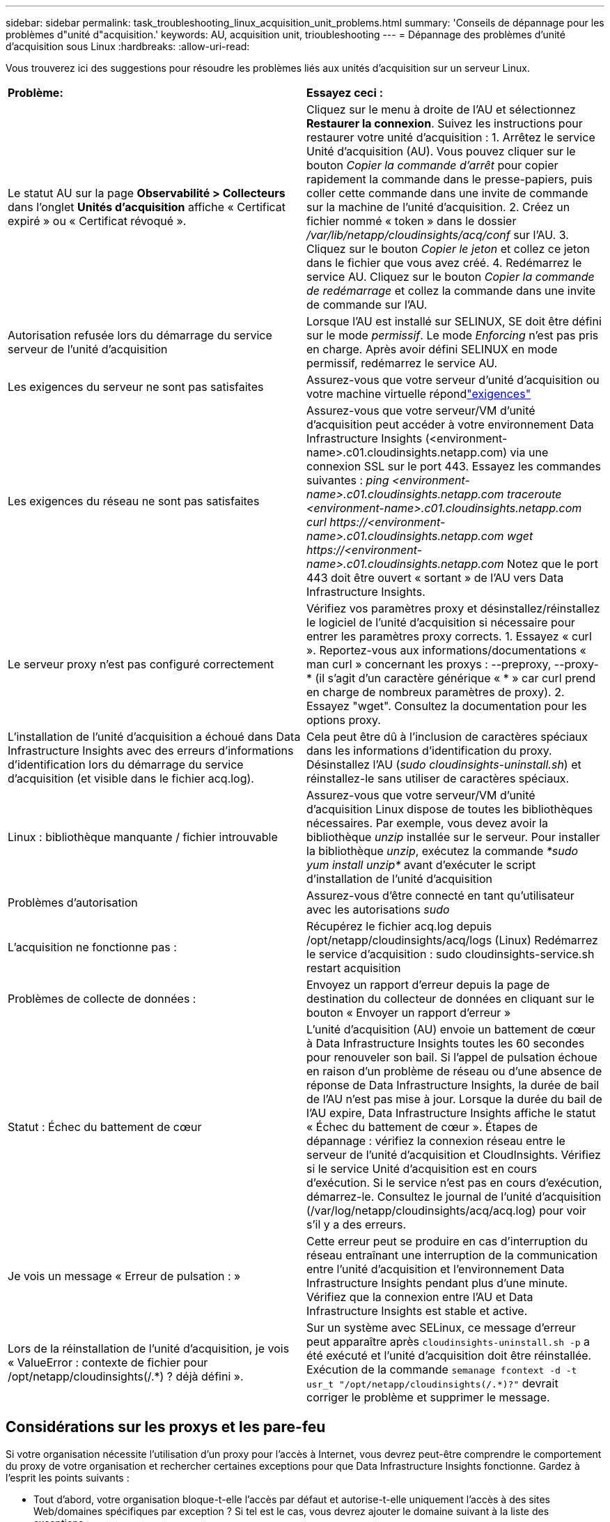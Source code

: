 ---
sidebar: sidebar 
permalink: task_troubleshooting_linux_acquisition_unit_problems.html 
summary: 'Conseils de dépannage pour les problèmes d"unité d"acquisition.' 
keywords: AU, acquisition unit, trioubleshooting 
---
= Dépannage des problèmes d'unité d'acquisition sous Linux
:hardbreaks:
:allow-uri-read: 


[role="lead"]
Vous trouverez ici des suggestions pour résoudre les problèmes liés aux unités d'acquisition sur un serveur Linux.

|===


| *Problème:* | *Essayez ceci :* 


| Le statut AU sur la page *Observabilité > Collecteurs* dans l'onglet *Unités d'acquisition* affiche « Certificat expiré » ou « Certificat révoqué ». | Cliquez sur le menu à droite de l'AU et sélectionnez *Restaurer la connexion*.  Suivez les instructions pour restaurer votre unité d’acquisition : 1.  Arrêtez le service Unité d'acquisition (AU).  Vous pouvez cliquer sur le bouton _Copier la commande d'arrêt_ pour copier rapidement la commande dans le presse-papiers, puis coller cette commande dans une invite de commande sur la machine de l'unité d'acquisition. 2.  Créez un fichier nommé « token » dans le dossier _/var/lib/netapp/cloudinsights/acq/conf_ sur l'AU. 3.  Cliquez sur le bouton _Copier le jeton_ et collez ce jeton dans le fichier que vous avez créé. 4.  Redémarrez le service AU.  Cliquez sur le bouton _Copier la commande de redémarrage_ et collez la commande dans une invite de commande sur l'AU. 


| Autorisation refusée lors du démarrage du service serveur de l'unité d'acquisition | Lorsque l'AU est installé sur SELINUX, SE doit être défini sur le mode _permissif_.  Le mode _Enforcing_ n'est pas pris en charge.  Après avoir défini SELINUX en mode permissif, redémarrez le service AU. 


| Les exigences du serveur ne sont pas satisfaites | Assurez-vous que votre serveur d'unité d'acquisition ou votre machine virtuelle répondlink:concept_acquisition_unit_requirements.html["exigences"] 


| Les exigences du réseau ne sont pas satisfaites | Assurez-vous que votre serveur/VM d'unité d'acquisition peut accéder à votre environnement Data Infrastructure Insights (<environment-name>.c01.cloudinsights.netapp.com) via une connexion SSL sur le port 443.  Essayez les commandes suivantes : _ping <environment-name>.c01.cloudinsights.netapp.com_ _traceroute <environment-name>.c01.cloudinsights.netapp.com_ _curl \https://<environment-name>.c01.cloudinsights.netapp.com_ _wget \https://<environment-name>.c01.cloudinsights.netapp.com_ Notez que le port 443 doit être ouvert « sortant » de l'AU vers Data Infrastructure Insights. 


| Le serveur proxy n'est pas configuré correctement | Vérifiez vos paramètres proxy et désinstallez/réinstallez le logiciel de l'unité d'acquisition si nécessaire pour entrer les paramètres proxy corrects. 1.  Essayez « curl ».  Reportez-vous aux informations/documentations « man curl » concernant les proxys : --preproxy, --proxy-* (il s'agit d'un caractère générique « * » car curl prend en charge de nombreux paramètres de proxy). 2.  Essayez "wget".  Consultez la documentation pour les options proxy. 


| L'installation de l'unité d'acquisition a échoué dans Data Infrastructure Insights avec des erreurs d'informations d'identification lors du démarrage du service d'acquisition (et visible dans le fichier acq.log). | Cela peut être dû à l'inclusion de caractères spéciaux dans les informations d'identification du proxy.  Désinstallez l'AU (_sudo cloudinsights-uninstall.sh_) et réinstallez-le sans utiliser de caractères spéciaux. 


| Linux : bibliothèque manquante / fichier introuvable | Assurez-vous que votre serveur/VM d’unité d’acquisition Linux dispose de toutes les bibliothèques nécessaires.  Par exemple, vous devez avoir la bibliothèque _unzip_ installée sur le serveur.  Pour installer la bibliothèque _unzip_, exécutez la commande _*sudo yum install unzip*_ avant d'exécuter le script d'installation de l'unité d'acquisition 


| Problèmes d'autorisation | Assurez-vous d'être connecté en tant qu'utilisateur avec les autorisations _sudo_ 


| L'acquisition ne fonctionne pas : | Récupérez le fichier acq.log depuis /opt/netapp/cloudinsights/acq/logs (Linux) Redémarrez le service d'acquisition : sudo cloudinsights-service.sh restart acquisition 


| Problèmes de collecte de données : | Envoyez un rapport d'erreur depuis la page de destination du collecteur de données en cliquant sur le bouton « Envoyer un rapport d'erreur » 


| Statut : Échec du battement de cœur | L'unité d'acquisition (AU) envoie un battement de cœur à Data Infrastructure Insights toutes les 60 secondes pour renouveler son bail.  Si l'appel de pulsation échoue en raison d'un problème de réseau ou d'une absence de réponse de Data Infrastructure Insights, la durée de bail de l'AU n'est pas mise à jour.  Lorsque la durée du bail de l'AU expire, Data Infrastructure Insights affiche le statut « Échec du battement de cœur ».  Étapes de dépannage : vérifiez la connexion réseau entre le serveur de l’unité d’acquisition et CloudInsights.  Vérifiez si le service Unité d’acquisition est en cours d’exécution.  Si le service n'est pas en cours d'exécution, démarrez-le.  Consultez le journal de l’unité d’acquisition (/var/log/netapp/cloudinsights/acq/acq.log) pour voir s’il y a des erreurs. 


| Je vois un message « Erreur de pulsation : » | Cette erreur peut se produire en cas d'interruption du réseau entraînant une interruption de la communication entre l'unité d'acquisition et l'environnement Data Infrastructure Insights pendant plus d'une minute.  Vérifiez que la connexion entre l’AU et Data Infrastructure Insights est stable et active. 


| Lors de la réinstallation de l'unité d'acquisition, je vois « ValueError : contexte de fichier pour /opt/netapp/cloudinsights(/.*) ? déjà défini ». | Sur un système avec SELinux, ce message d'erreur peut apparaître après `cloudinsights-uninstall.sh -p` a été exécuté et l'unité d'acquisition doit être réinstallée.  Exécution de la commande `semanage fcontext -d -t usr_t "/opt/netapp/cloudinsights(/.*)?"` devrait corriger le problème et supprimer le message. 
|===


== Considérations sur les proxys et les pare-feu

Si votre organisation nécessite l'utilisation d'un proxy pour l'accès à Internet, vous devrez peut-être comprendre le comportement du proxy de votre organisation et rechercher certaines exceptions pour que Data Infrastructure Insights fonctionne.  Gardez à l’esprit les points suivants :

* Tout d’abord, votre organisation bloque-t-elle l’accès par défaut et autorise-t-elle uniquement l’accès à des sites Web/domaines spécifiques par exception ?  Si tel est le cas, vous devrez ajouter le domaine suivant à la liste des exceptions :
+
 *.cloudinsights.netapp.com
+
Votre unité d'acquisition Data Infrastructure Insights , ainsi que vos interactions dans un navigateur Web avec Data Infrastructure Insights, seront toutes dirigées vers des hôtes portant ce nom de domaine.

* Deuxièmement, certains proxys tentent d’effectuer une inspection TLS/SSL en se faisant passer pour des sites Web Data Infrastructure Insights avec des certificats numériques non générés par NetApp.  Le modèle de sécurité de l’unité d’acquisition Data Infrastructure Insights est fondamentalement incompatible avec ces technologies.  Vous aurez également besoin du nom de domaine ci-dessus, exclu de cette fonctionnalité, pour que l'unité d'acquisition de Data Infrastructure Insights puisse se connecter avec succès à Data Infrastructure Insights et faciliter la découverte de données.


Dans le cas où le proxy est configuré pour l'inspection du trafic, l'environnement Data Infrastructure Insights doit être ajouté à une liste d'exceptions dans la configuration du proxy.  Le format et la configuration de cette liste d'exceptions varient en fonction de votre environnement proxy et de vos outils, mais en général, vous devez ajouter les URL des serveurs Data Infrastructure Insights à cette liste d'exceptions afin de permettre à l'AU de communiquer correctement avec ces serveurs.

La manière la plus simple de procéder consiste à ajouter le domaine Data Infrastructure Insights lui-même à la liste des exceptions :

 *.cloudinsights.netapp.com
Dans le cas où le proxy n'est pas configuré pour l'inspection du trafic, une liste d'exceptions peut être requise ou non.  Si vous ne savez pas si vous devez ajouter Data Infrastructure Insights à une liste d'exceptions, ou si vous rencontrez des difficultés lors de l'installation ou de l'exécution de Data Infrastructure Insights en raison de la configuration du proxy et/ou du pare-feu, contactez votre équipe d'administration de proxy pour configurer la gestion de l'interception SSL par le proxy.



=== Affichage des points de terminaison proxy

Vous pouvez afficher vos points de terminaison proxy en cliquant sur le lien *Paramètres proxy* lors du choix d'un collecteur de données lors de l'intégration, ou sur le lien sous _Paramètres proxy_ sur la page *Aide > Assistance*.  Un tableau comme celui-ci s’affiche.  Si vous disposez de Workload Security dans votre environnement, les URL des points de terminaison configurés seront également affichées dans cette liste.

image:ProxyEndpoints_NewTable.png["Tableau des points de terminaison proxy"]



== Ressources

Des conseils de dépannage supplémentaires peuvent être trouvés dans lelink:https://kb.netapp.com/Cloud/ncds/nds/dii/dii_kbs["Base de connaissances NetApp"] (connexion d'assistance requise).

Des informations d'assistance supplémentaires peuvent être trouvées dans Data Infrastructure Insightslink:concept_requesting_support.html["Support"] page.
